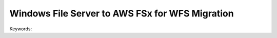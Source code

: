 Windows File Server to AWS FSx for WFS Migration
==============================================================================
Keywords:
